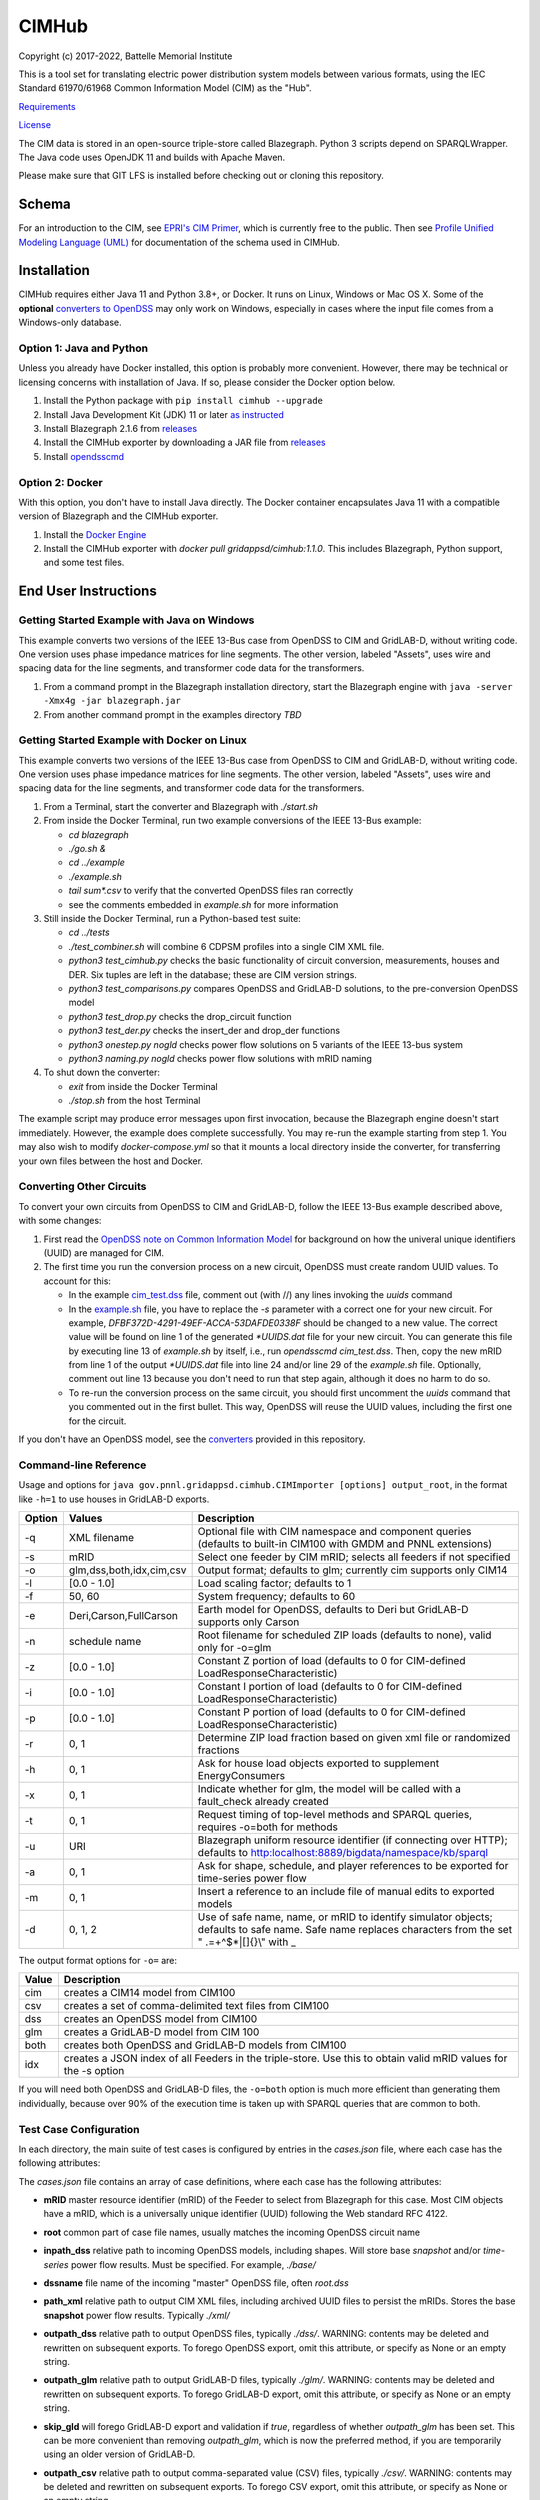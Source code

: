 CIMHub
======

Copyright (c) 2017-2022, Battelle Memorial Institute

This is a tool set for translating electric power distribution system 
models between various formats, using the IEC Standard 61970/61968 Common 
Information Model (CIM) as the "Hub".  

`Requirements <requirements.md>`_

`License <license.md>`_

The CIM data is stored in an open-source triple-store called Blazegraph.  
Python 3 scripts depend on SPARQLWrapper.  The Java code uses OpenJDK 11 
and builds with Apache Maven.  

Please make sure that GIT LFS is installed before checking out or cloning 
this repository.  

Schema
------

For an introduction to the CIM, see `EPRI's CIM Primer <https://www.epri.com/research/products/000000003002006001>`_, 
which is currently free to the public. 
Then see 
`Profile Unified Modeling Language (UML) <https://cimhub.readthedocs.io/en/latest/CDPSM.html>`_ for documentation of the schema used in CIMHub.

Installation
------------

CIMHub requires either Java 11 and Python 3.8+, or Docker.  It runs on 
Linux, Windows or Mac OS X.  Some of the **optional** `converters to 
OpenDSS <converters>`_ may only work on Windows, especially in cases where 
the input file comes from a Windows-only database.  

Option 1: Java and Python
^^^^^^^^^^^^^^^^^^^^^^^^^

Unless you already have Docker installed, this option is probably more convenient.
However, there may be technical or licensing concerns with installation of Java. If so,
please consider the Docker option below.

1. Install the Python package with ``pip install cimhub --upgrade``
2. Install Java Development Kit (JDK) 11 or later `as instructed <https://docs.oracle.com/en/java/javase/11/install/index.html>`_
3. Install Blazegraph 2.1.6 from `releases <https://github.com/blazegraph/database/releases>`_
4. Install the CIMHub exporter by downloading a JAR file from `releases <https://github.com/GRIDAPPSD/CIMHub/tree/feature/SETO/releases>`_
5. Install `opendsscmd <https://sourceforge.net/projects/electricdss/files/OpenDSSCmd/>`_

Option 2: Docker
^^^^^^^^^^^^^^^^

With this option, you don't have to install Java directly. The Docker container
encapsulates Java 11 with a compatible version of Blazegraph and the CIMHub exporter. 

1. Install the `Docker Engine <https://docs.docker.com/install/>`_
2. Install the CIMHub exporter with *docker pull gridappsd/cimhub:1.1.0*. This
   includes Blazegraph, Python support, and some test files.

End User Instructions
---------------------

Getting Started Example with Java on Windows
^^^^^^^^^^^^^^^^^^^^^^^^^^^^^^^^^^^^^^^^^^^^

This example converts two versions of the IEEE 13-Bus case from OpenDSS to 
CIM and GridLAB-D, without writing code.  One version uses phase impedance 
matrices for line segments.  The other version, labeled "Assets", uses 
wire and spacing data for the line segments, and transformer code data for 
the transformers.  

1. From a command prompt in the Blazegraph installation directory, start the Blazegraph 
   engine with ``java -server -Xmx4g -jar blazegraph.jar``
2. From another command prompt in the examples directory *TBD*

Getting Started Example with Docker on Linux
^^^^^^^^^^^^^^^^^^^^^^^^^^^^^^^^^^^^^^^^^^^^

This example converts two versions of the IEEE 13-Bus case from OpenDSS to 
CIM and GridLAB-D, without writing code.  One version uses phase impedance 
matrices for line segments.  The other version, labeled "Assets", uses 
wire and spacing data for the line segments, and transformer code data for 
the transformers.  

1. From a Terminal, start the converter and Blazegraph with *./start.sh*
2. From inside the Docker Terminal, run two example conversions of the IEEE 13-Bus example:


   - *cd blazegraph*
   - *./go.sh &*
   - *cd ../example*
   - *./example.sh*
   - *tail sum\*.csv* to verify that the converted OpenDSS files ran correctly
   - see the comments embedded in *example.sh* for more information

3. Still inside the Docker Terminal, run a Python-based test suite:

   - *cd ../tests*
   - *./test\_combiner.sh* will combine 6 CDPSM profiles into a single CIM XML file.
   - *python3 test_cimhub.py* checks the basic functionality of circuit conversion, measurements, houses and DER. 
     Six tuples are left in the database; these are CIM version strings.
   - *python3 test_comparisons.py* compares OpenDSS and GridLAB-D solutions, to the pre-conversion OpenDSS model
   - *python3 test_drop.py* checks the drop_circuit function
   - *python3 test_der.py* checks the insert_der and drop_der functions
   - *python3 onestep.py nogld* checks power flow solutions on 5 variants of the IEEE 13-bus system
   - *python3 naming.py nogld* checks power flow solutions with mRID naming

4. To shut down the converter:

   - *exit* from inside the Docker Terminal
   - *./stop.sh* from the host Terminal

The example script may produce error messages upon first invocation, 
because the Blazegraph engine doesn't start immediately.  However, the 
example does complete successfully.  You may re-run the example starting 
from step 1.  You may also wish to modify *docker-compose.yml* so that it 
mounts a local directory inside the converter, for transferring your own 
files between the host and Docker.

Converting Other Circuits
^^^^^^^^^^^^^^^^^^^^^^^^^

To convert your own circuits from OpenDSS to CIM and GridLAB-D, follow the IEEE 13-Bus
example described above, with some changes:

1. First read the `OpenDSS note on Common Information Model <doc/Common_Information_Model.pdf>`_ 
   for background on how the univeral unique identifiers (UUID) are managed for CIM.
2. The first time you run the conversion process on a new circuit, OpenDSS must create 
   random UUID values. To account for this:

   - In the example `cim_test.dss <example/cim_test.dss>`_ file, comment out (with //) 
     any lines invoking the *uuids* command
   - In the `example.sh <example/example.sh>`_ file, you have to replace the *-s* 
     parameter with a correct one for your new circuit. For example, 
     *DFBF372D-4291-49EF-ACCA-53DAFDE0338F* should be changed to a new value. 
     The correct value will be found on line 1 of the generated *\*UUIDS.dat* 
     file for your new circuit. You can generate this file by executing line 13 
     of *example.sh* by itself, i.e., run *opendsscmd cim_test.dss*. Then, 
     copy the new mRID from line 1 of the output *\*UUIDS.dat* file into 
     line 24 and/or line 29 of the *example.sh* file. Optionally, comment out 
     line 13 because you don't need to run that step again, although it does 
     no harm to do so.
   - To re-run the conversion process on the same circuit, you should first 
     uncomment the *uuids* command that you commented out in the first bullet. 
     This way, OpenDSS will reuse the UUID values, including the first one for the circuit.

If you don't have an OpenDSS model, see the `converters <./converters>`_ provided in this repository.

Command-line Reference
^^^^^^^^^^^^^^^^^^^^^^

Usage and options for ``java gov.pnnl.gridappsd.cimhub.CIMImporter [options] output_root``, in 
the format like ``-h=1`` to use houses in GridLAB-D exports.

====== ========================= =========================================================================================================================================================
Option Values                    Description
====== ========================= =========================================================================================================================================================
-q     XML filename              Optional file with CIM namespace and component queries (defaults to built-in CIM100 with GMDM and PNNL extensions)
-s     mRID                      Select one feeder by CIM mRID; selects all feeders if not specified
-o     glm,dss,both,idx,cim,csv  Output format; defaults to glm; currently cim supports only CIM14
-l     [0.0 - 1.0]               Load scaling factor; defaults to 1
-f     50, 60                    System frequency; defaults to 60
-e     Deri,Carson,FullCarson    Earth model for OpenDSS, defaults to Deri but GridLAB-D supports only Carson
-n     schedule name             Root filename for scheduled ZIP loads (defaults to none), valid only for -o=glm
-z     [0.0 - 1.0]               Constant Z portion of load (defaults to 0 for CIM-defined LoadResponseCharacteristic)
-i     [0.0 - 1.0]               Constant I portion of load (defaults to 0 for CIM-defined LoadResponseCharacteristic)
-p     [0.0 - 1.0]               Constant P portion of load (defaults to 0 for CIM-defined LoadResponseCharacteristic)
-r     0, 1                      Determine ZIP load fraction based on given xml file or randomized fractions
-h     0, 1                      Ask for house load objects exported to supplement EnergyConsumers
-x     0, 1                      Indicate whether for glm, the model will be called with a fault_check already created
-t     0, 1                      Request timing of top-level methods and SPARQL queries, requires -o=both for methods
-u     URI                       Blazegraph uniform resource identifier (if connecting over HTTP); defaults to http:localhost:8889/bigdata/namespace/kb/sparql
-a     0, 1                      Ask for shape, schedule, and player references to be exported for time-series power flow
-m     0, 1                      Insert a reference to an include file of manual edits to exported models
-d     0, 1, 2                   Use of safe name, name, or mRID to identify simulator objects; defaults to safe name. Safe name replaces characters from the set " .=+^$*|[]{}\\" with \_
====== ========================= =========================================================================================================================================================

The output format options for ``-o=`` are:

===== ===============================================================================================================
Value Description
===== ===============================================================================================================
cim   creates a CIM14 model from CIM100
csv   creates a set of comma-delimited text files from CIM100
dss   creates an OpenDSS model from CIM100
glm   creates a GridLAB-D model from CIM 100
both  creates both OpenDSS and GridLAB-D models from CIM100 
idx   creates a JSON index of all Feeders in the triple-store. Use this to obtain valid mRID values for the -s option
===== ===============================================================================================================

If you will need both OpenDSS and GridLAB-D files, the ``-o=both`` option 
is much more efficient than generating them individually, because over 90% 
of the execution time is taken up with SPARQL queries that are common to 
both.  

Test Case Configuration
^^^^^^^^^^^^^^^^^^^^^^^

In each directory, the main suite of test cases is configured by entries in the *cases.json* file,
where each case has the following attributes:

The *cases.json* file contains an array of case definitions, where each 
case has the following attributes: 

- **mRID** master resource identifier (mRID) of the Feeder to select from Blazegraph for this case. 
  Most CIM objects have a mRID, which is a universally unique identifier (UUID) following the Web standard RFC 4122.
- **root** common part of case file names, usually matches the incoming OpenDSS circuit name
- **inpath\_dss** relative path to incoming OpenDSS models, including shapes. Will store base 
  *snapshot* and/or *time-series* power flow results. Must be specified. For example, *./base/*
- **dssname** file name of the incoming "master" OpenDSS file, often *root.dss*
- **path\_xml** relative path to output CIM XML files, including archived UUID files to persist 
  the mRIDs. Stores the base **snapshot** power flow results. Typically *./xml/*
- **outpath\_dss** relative path to output OpenDSS files, typically *./dss/*. 
  WARNING: contents may be deleted and rewritten on subsequent exports. To forego OpenDSS export, 
  omit this attribute, or specify as None or an empty string.
- **outpath\_glm** relative path to output GridLAB-D files, typically *./glm/*. 
  WARNING: contents may be deleted and rewritten on subsequent exports. To forego GridLAB-D export, 
  omit this attribute, or specify as None or an empty string.
- **skip\_gld** will forego GridLAB-D export and validation if *true*, regardless of whether
  *outpath\_glm* has been set. This can be more convenient than removing *outpath\_glm*, which is now the
  preferred method, if you are temporarily using an older version of GridLAB-D.
- **outpath\_csv** relative path to output comma-separated value (CSV) files, typically *./csv/*. 
  WARNING: contents may be deleted and rewritten on subsequent exports. 
  To forego CSV export, omit this attribute, or specify as None or an empty string.
- **glmvsrc** RMS line-to-neutral voltage for the GridLAB-D *substation* source. Use nominal 
  line-to-line voltage, divided by square root of three, then multiplied by per-unit voltage 
  from the OpenDSS circuit definition.
- **bases** array of nominal line-to-line voltage bases for power flow comparisons of per-unit 
  voltages. Specify in ascending order, not including 208.0, which is always considered.
- **substation** optional name of the CIM Substation. This may be used to help organize multiple feeders.
- **region** optional name of the CIM GeographicalRegion. This may be used to help organize multiple feeders.
- **subregion** optional name of the CIM SubGeographicalRegion. This may be used to help organize multiple feeders.
- **substationID** optional mRID of the CIM Substation. This may be used to help organize multiple feeders.
- **regionID** optional mRID of the CIM GeographicalRegion. This may be used to help organize multiple feeders.
- **subregionID** optional mRID of the CIM SubGeographicalRegion. This may be used to help organize multiple feeders.
- **export\_options** command-line options passed to the Java model exporter.  
  See `Command-line Reference`_ for more details.
- **check\_branches** optional array of individual branches to compare pre-conversion and post-conversion 
  snapshot power flow solutions. Either the *dss* or *gld* pairs may be omitted.

    - **dss\_link** name of an OpenDSS branch to compare the current and power flow.
    - **dss\_bus** name of an OpenDSS bus at one end of the **dss\_link** for comparing voltages, 
      and calculating power from the current flow.
    - **gld\_link** name of a GridLAB-D branch to compare the current and power flow.
    - **gld\_bus** name of a GridLAB-D bus at one end of the **gld\_link** for comparing voltages, 
      and calculating power from the current flow.

The *onestep.py* file reads *cases.json* into a Python dictionary, then processes it. Alternatively, you may create
this dictionary programmatically in the Python script.

- The last line of the script, calling *convert\_and\_check\_models*, performs all steps in sequence.
- The first argument is the *case* dictionary, in which attribute values control how the conversions 
  and comparisons are done.
- The second argument *bClearDB*, will empty the Blazegraph database right away. 
  This is most convenenient for testing, but use caution if the database may contain other circuits.
- The third argument, *bClearOutput*, will remove any *outpath\_dss*, *outpath\_glm*, *outpath\_csv* 
  specified in *cases*. USE CAUTION if these directories may contain other files, or manual edits. 
  The output directories are created or re-created as necessary.
- The fourth argument, *glmScheduleDir*, specifies where to find GridLAB-D's appliance and 
  commercial schedules, which may be needed for the *-h* and *-a* export options.

Round-trip Validation
^^^^^^^^^^^^^^^^^^^^^

The script outputs include the comparisons requested from **check_branches**, and summary information:

- **Nbus** is the number of buses found in [Base OpenDSS, Converted OpenDSS, Converted GridLAB-D]
- **Nlink** is the number of links found in [Base OpenDSS, Converted OpenDSS, Converted GridLAB-D]
- **MAEv** is the mean absolute voltage error between Base OpenDSS and [Converted OpenDSS, Converted GridLAB-D], in per-unit. This is based on line-to-neutral voltages.
  In an ungrounded system, MAEv can be large. Use the line-to-line voltage comparisons from **check_branches** for ungrounded systems.
- **MAEi** is the mean absolute link current error between Base OpenDSS and [Converted OpenDSS, Converted GridLAB-D], in Amperes

**GridLAB-D results were obtained with v5 on Ubuntu.** This version has 
important fixes that are not yet released on Windows.  Furthermore, 
GridLAB-D has assumptions and component models that differ from those in 
OpenDSS, which may affect the comparison of solutions between them: 

1. There is no neutral impedance for transformer connections in GridLAB-D.
2. The ``shunt_impedance`` is only implemented for WYE-WYE or SINGLE_PHASE transfromers in GridLAB-D.
3. GridLAB-D transformers only have two windings.
4. The regulator impedance is modeled differently.
5. Capacitor banks are always on in the converted GridLAB-D model; control parameters are translated but not activated.
6. GridLAB-D calculates line parameters with Carson's equations, as simplified in Kersting's book. 
   OpenDSS defaults to Deri's method, but it offers Full Carson and Carson options. Specify ``Carson`` 
   for compatibility. (Deri is the OpenDSS default because it's easy to calculate, and it closely 
   matches Full Carson.)
7. In GridLAB-D, wye/delta transformers have to be converted to delta/wye, swapping primary and 
   secondary windings. With **check_branches**, choose an adjacent branch for proper comparisons.
8. Single-phase generators (*diesel\_dg*) are not allowed in GridLAB-D, and in version 5,
   the *phases* attribute has been removed from *diesel\_dg*.
9. In a constant-current load model, the angle rotations are not exactly correct, especially for unbalanced loads or 
   loads connected in Delta. See `GridLAB-D Issue 1312 <https://github.com/gridlab-d/gridlab-d/issues/1312>`_. 
   This has been corrected in GridLAB-D version 5.
10. In GridLAB-D, the IEEE13 results are affected by a bug in default solar insolation.  
    See `GridLAB-D Issue 1333 <https://github.com/gridlab-d/gridlab-d/issues/1333>`_. 
    This has been corrected in GridLAB-D version 5.

If these effects cannot be mitigated, one could either remove the unsupported feature from the test case, or
use **skip_gld** for the test case.

Some other limitations on the validation process include:

1. **MAEv** is limited to the line-to-neutral voltages. Using **check_branches** can partially mitigate this, but it does not implement a systematic comparison of line-to-line voltages.
2. **MAEi** misses the regulators; it captures lines, transformers and switches.
3. **MAEi** misses the shunt components, e.g., loads, capacitors, DER.

Developer Notes
---------------

In order to develop Python code for the CIM, it should suffice to *pip3 install sparqlwrapper* and then
use existing Python code under *./src\_python* for guidance.

In order to modify the CIMHub Java code, you will need to install `Apache Maven <https://maven.apache.org>`_ and then use *mvn clean install*.

In order to build the cimhub docker container, use the *./build.sh* script. However, that script assumes
that opendsscmd and liblinenoise have been built in sibling directories to this one. When finished, an
authorized developer can push the new image to DockerHub, e.g., *docker push gridappsd/cimhub:1.1.0*

Automated Test Suite
^^^^^^^^^^^^^^^^^^^^

From this directory, ``python3 batch_tests.py`` will recursively execute the test suites
in several sub-directories.

- The Blazegraph engine must have been started first.  Existing contents will be deleted.
- Previous test suite outputs will be erased.
- The test suites will take several minutes to finish.
- Upon completion:

  - Use *git status* to identify any summary outputs that have changed
    in files named *\*.inc*.  Then use *git diff* on those *\*.inc* files to
    determine the significance of any changed outputs that occurred.
  - Check *\*.log* files in the sub-directories for detailed warnings and errors.

- This automated test suite should be run before making any pull requests.
- New CIMHub features and examples should be added to *batch\_tests.py* as they are developed.

cimhub Python Package Testing and Deployment
^^^^^^^^^^^^^^^^^^^^^^^^^^^^^^^^^^^^^^^^^^^^

The Python source code is now in ``src_python/cimhub``. To test it:

1. ``cd tests``
2. ``python3 test_cimhub.py`` checks the basic functionality of circuit conversion, measurements, houses and DER. Six tuples are left in the database; these are CIM version strings.
3. ``python3 test_comparisons.py`` compares OpenDSS and GridLAB-D solutions, to the pre-conversion OpenDSS model
4. ``./test_combiner.sh`` uses ``test_combiner.py`` to combine 6 CDPSM profiles into a single CIM XML file. Note: you must first run *./example.sh arg* from the *example* subdirectory, as described above.
5. ``python3 test_drop.py`` checks the drop_circuit function
6. ``python3 test_der.py`` checks the insert_der and drop_der functions
7. ``python3 onestep.py`` checks power flow solutions on 5 variants of the IEEE 13-bus system
8. ``python3 naming.py`` checks power flow solutions with mRID naming

The steps for deployment to PyPi are:

1. ``rm -rf dist``
2. ``python3 -m build``
3. ``twine check dist/*`` should not show any errors
4. ``twine upload -r testpypi dist/*`` requires project credentials for cimhub on test.pypi.org
5. ``pip install -i https://test.pypi.org/simple/ cimhub==1.1.0`` for local testing of the deployable package, example version 1.1.0
6. ``twine upload dist/*`` final deployment; requires project credentials for cimhub on pypi.org

GridAPPS-D Platform Circuit Validation
^^^^^^^^^^^^^^^^^^^^^^^^^^^^^^^^^^^^^^

If working on the platform:

- ``mvn clean install`` from this repository to ensure you have the latest, branch-compatible CIMHub
- Make sure you have the latest, branch-compatible opendsscmd from `GOSS-GridAPPS-D <https://github.com/GRIDAPPSD/GOSS-GridAPPS-D/tree/opendss/v1.2.16/opendss>`_
- Perform the GridAPPS-D tests from the latest, branch-compatible `Powergrid-Models/platform` <https://github.com/GRIDAPPSD/Powergrid-Models/tree/issue/1175/platform>`_.

Working with Docker
^^^^^^^^^^^^^^^^^^^

It could be more convenient to run only Blazegraph in a Docker container, writing code and queries on the host.

1. Start the containerized Blazegraph engine:

	 - *docker run --name blazegraph -d -p 8889:8080 lyrasis/blazegraph:2.1.5* to create and start the container for Blazegraph
	 - Only if something goes wrong: *docker logs -f blazegraph* to log the database and Java messages to the console
	 - consult the Docker documentation for more details on how to stop and otherwise manage containers
   - subsequently, use *docker restart blazegraph* to restart the container

2. Point a web browser to *http://localhost:8889/bigdata*. On-line help on Blazegraph is available from the browser
3. Load some data from a CIM XML file into the browser
4. Run a query in the browser

	 - the file *queries.txt* contains sample SPARQL that can be pasted into the Blazegraph browser window

You can also run the IEEE 13-bus example conversions from the host Terminal.

1. *cd example*
2. *./example.sh arg*

Step 2 provides a dummy argument so that the example script will select a different URL for Blazegraph. When
querying from the host, the URL contains *localhost:8889* but when querying from a Docker terminal, the URL
contains *blazegraph:8080*, which is valid only on the internal network that Docker creates. Also, with a
dummy argument, the example will try to run GridLAB-D on the converted example models. This will fail unless
you have GridLAB-D installed on the host. If you do have GridLAB-D, *tail test\*.csv* to check the results.

Directories
-----------

The actively maintained directories are:

- ``CPYDAR`` Python scripts to create spreadsheet input files for the ePHASORSIM module of Opal-RT
- ``OEDI`` creates a version of the IEEE 123-Bus test circuit with DER, for the OEDI project
- ``cimhub/src`` Java source for CIMHub
- ``converters`` CYMDist and Synergi conversion to OpenDSS
- ``der`` test cases for DER with smart inverter functions as defined in IEEE Std. 1547-2018
- ``docs`` description of the CIM support in OpenDSS
- ``ecp`` test cases for load, PV, generator, and storage profiles, schedules, and shapes
- ``example`` test CIMHub on the IEEE 13-bus model
- ``gmdm`` test cases and scripts for the Grid Model Data Management interoperability tests in June 2022
- ``helics`` illustration of a CIM-defined link between transmission and distribution simulators under [HELICS](https://helics.org/)
- ``ieee4`` test cases for transformer connections
- ``ieee9500`` CIM, OpenDSS, GridLAB-D and CSV versions of the IEEE 9500-node test feeder
- ``line_constants`` test cases for calculating line parameters from CIM spacing and wire data
- ``lv_network`` test cases for European and North American low-voltage distribution networks
- ``model_output_tests`` scratch directory for model output tst results
- ``opendsscmd`` builds of opendsscmd for Windows and Linux to match the current CIMHub version
- ``queries`` text and xml files with SPARQL queries to use in a web browser, or from a Python script
- ``releases`` downloadable CIMHub files for end users
- ``src_python/cimhub`` Python source, bash scripts and supporting data files
- ``support`` contains GridLAB-D schedules for end-use, commercial, and thermostat-controlled loads
- ``tutorial`` illustrates use of CIMHub with houses in GridLAB-D to simulate data from load meters
- ``tests`` contains scripts to test functions of the cimhub Python module

To run the Python code, you may need to adjust the Blazegraph URL and CIM Namespace in ``cimhubconfig.json``. 
Set ``use_proxy: true`` in this file if your computer is running a proxy server, e.g., if you are connected 
to the PNNL VPN.

Unused code or data from the Powergrid-Models repository is now in *archive*

